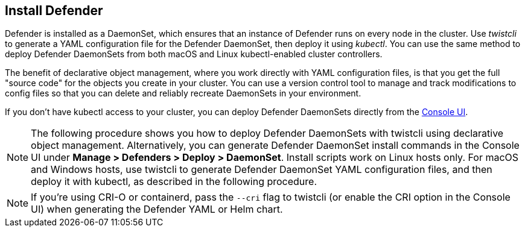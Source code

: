 [.task, #_install_defender]
== Install Defender

Defender is installed as a DaemonSet, which ensures that an instance of Defender runs on every node in the cluster.
Use _twistcli_ to generate a YAML configuration file for the Defender DaemonSet, then deploy it using _kubectl_.
You can use the same method to deploy Defender DaemonSets from both macOS and Linux kubectl-enabled cluster controllers.

The benefit of declarative object management, where you work directly with YAML configuration files, is that you get the full "source code" for the objects you create in your cluster.
You can use a version control tool to manage and track modifications to config files so that you can delete and reliably recreate DaemonSets in your environment.

If you don't have kubectl access to your cluster, you can deploy Defender DaemonSets directly from the xref:../install/install_defender/install_cluster_container_defender.adoc[Console UI]. 

NOTE: The following procedure shows you how to deploy Defender DaemonSets with twistcli using declarative object management.
Alternatively, you can generate Defender DaemonSet install commands in the Console UI under  *Manage > Defenders > Deploy > DaemonSet*.
Install scripts work on Linux hosts only.
For macOS and Windows hosts, use twistcli to generate Defender DaemonSet YAML configuration files, and then deploy it with kubectl, as described in the following procedure.

NOTE: If you're using CRI-O or containerd, pass the `--cri` flag to twistcli (or enable the CRI option in the Console UI) when generating the Defender YAML or Helm chart.

ifdef::compute_edition[]
NOTE: You can run both Prisma Cloud Console and Defenders in the same Kubernetes namespace (e.g. _twistlock_).
Be careful when running _kubectl delete_ commands with the YAML file generated for Defender.
This file contains the namespace declaration, so comment out the namespace section if you don't want the namespace deleted.
endif::compute_edition[]


ifdef::compute_edition[]
[.procedure]
. Determine the Console service's external IP address.

   $ kubectl get service -o wide -n twistlock

. Generate a _defender.yaml_ file, where:
+
The following command connects to Console's API (specified in _--address_) as user <ADMIN> (specified in _--user_), and generates a Defender DaemonSet YAML config file according to the configuration options passed to _twistcli_.
+
The _--cluster-address_ option specifies the address Defender uses to connect to Console.
For Defenders deployed in the cluster where Console runs, specify Prisma Cloud Console's service name, _twistlock-console_.
For Defenders deployed outside the cluster, specify either Console's external IP address, exposed by the LoadBalancer, or better, Console's DNS name, which you must manually set up separately.
+
The following command directs Defender to connect to Console using its service name.
Use it for deploying a Defender DaemonSet inside a cluster.
+
   $ <PLATFORM>/twistcli defender export kubernetes \
     --address https://yourconsole.example.com:8083 \
     --user <ADMIN_USER> \
     --cluster-address twistlock-console
+
* <PLATFORM> can be linux or osx.
* <ADMIN_USER> is the name of the initial admin user you just created.

ifdef::kubernetes[]
. (Optional) Schedule Defenders on your Kubernetes master nodes.
+
If you want to also schedule Defenders on your Kubernetes master nodes, change the DaemonSet's toleration spec.
Master nodes are tainted by design.
Only pods that specifically match the taint can run there.
Tolerations allow pods to be deployed on nodes to which taints have been applied.
To schedule Defenders on your master nodes, add the following tolerations to your DaemonSet spec.
+
  tolerations:
  - key: "node-role.kubernetes.io/master"
    operator: "Exists"
    effect: "NoSchedule"
endif::kubernetes[]

. Deploy the Defender DaemonSet.

   $ kubectl create -f defender.yaml

.  Open a browser, navigate to Console, then go to *Manage > Defenders > Manage* to see a list of deployed Defenders.

endif::compute_edition[]


ifdef::prisma_cloud[]
[.procedure]
. Retrive Console's API address (PRISMA_CLOUD_COMPUTE_CONSOLE_API_ADDR).

.. Sign into Prisma Cloud.

.. Go to *Compute > Manage > System > Downloads*.

.. Copy the URL under *Path to Console*.

. Retrieve Console's service address (PRISMA_CLOUD_COMPUTE_SVC_ADDR).
+
The service address can be derived from the API address by removing the protocol scheme and path.
It is simply the host part of the URL.

.. Go to *Compute > Manage > Defenders > Deploy > DaemonSet*

.. Copy the address from *1* (*The name that clients and Defenders use to access this Console*).

. Generate a _defender.yaml_ file, where:
+
The following command connects to Console's API (specified in _--address_) as user <ADMIN> (specified in _--user_), and generates a Defender DaemonSet YAML config file according to the configuration options passed to _twistcli_.
The _--cluster-address_ option specifies the address Defender uses to connect to Console, or Console's service address.
+
   $ <PLATFORM>/twistcli defender export kubernetes \
     --address <PRISMA_CLOUD_COMPUTE_CONSOLE_API_ADDR>
     --user <ADMIN_USER> \
     --cluster-address <PRISMA_CLOUD_COMPUTE_SVC_ADDR>
+
* <PLATFORM> can be linux, osx, or windows.
* <ADMIN_USER> is the name of a Prisma Cloud user with the System Admin role.

. Deploy the Defender DaemonSet.

   $ kubectl create -f defender.yaml

.  In Prisma Cloud, go to *Compute > Manage > Defenders > Manage > DaemonSets* to see a list of deployed Defenders.

endif::prisma_cloud[]

